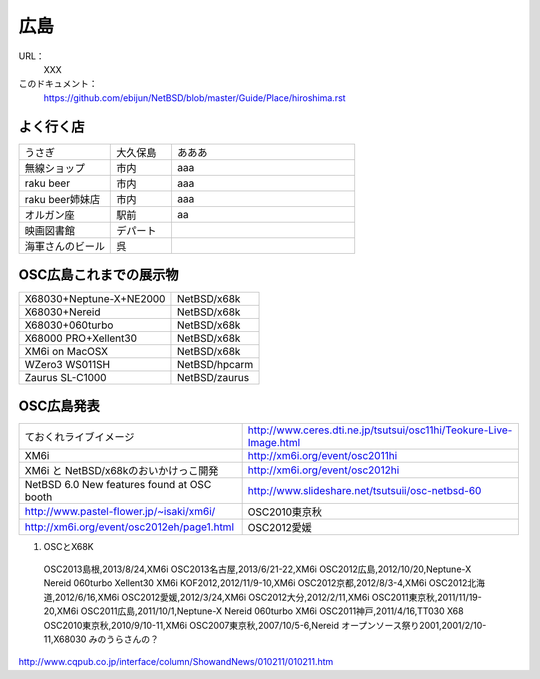 .. 
 Copyright (c) 2013 Jun Ebihara All rights reserved.
 Redistribution and use in source and binary forms, with or without
 modification, are permitted provided that the following conditions
 are met:
 1. Redistributions of source code must retain the above copyright
    notice, this list of conditions and the following disclaimer.
 2. Redistributions in binary form must reproduce the above copyright
    notice, this list of conditions and the following disclaimer in the
    documentation and/or other materials provided with the distribution.
 THIS SOFTWARE IS PROVIDED BY THE AUTHOR ``AS IS'' AND ANY EXPRESS OR
 IMPLIED WARRANTIES, INCLUDING, BUT NOT LIMITED TO, THE IMPLIED WARRANTIES
 OF MERCHANTABILITY AND FITNESS FOR A PARTICULAR PURPOSE ARE DISCLAIMED.
 IN NO EVENT SHALL THE AUTHOR BE LIABLE FOR ANY DIRECT, INDIRECT,
 INCIDENTAL, SPECIAL, EXEMPLARY, OR CONSEQUENTIAL DAMAGES (INCLUDING, BUT
 NOT LIMITED TO, PROCUREMENT OF SUBSTITUTE GOODS OR SERVICES; LOSS OF USE,
 DATA, OR PROFITS; OR BUSINESS INTERRUPTION) HOWEVER CAUSED AND ON ANY
 THEORY OF LIABILITY, WHETHER IN CONTRACT, STRICT LIABILITY, OR TORT
 (INCLUDING NEGLIGENCE OR OTHERWISE) ARISING IN ANY WAY OUT OF THE USE OF
 THIS SOFTWARE, EVEN IF ADVISED OF THE POSSIBILITY OF SUCH DAMAGE.


広島
-------

URL：
 XXX

このドキュメント：
 https://github.com/ebijun/NetBSD/blob/master/Guide/Place/hiroshima.rst

よく行く店
~~~~~~~~~~~~~~

.. csv-table::
 :widths: 30 20 60

 うさぎ,大久保島, あああ
 無線ショップ,市内, aaa
 raku beer,市内,aaa
 raku beer姉妹店,市内,aaa
 オルガン座,駅前,aa
 映画図書館,デパート,
 海軍さんのビール,呉,

OSC広島これまでの展示物
~~~~~~~~~~~~~~~~~~~~~~~~

.. csv-table::

 X68030+Neptune-X+NE2000,NetBSD/x68k
 X68030+Nereid,NetBSD/x68k
 X68030+060turbo,NetBSD/x68k
 X68000 PRO+Xellent30,NetBSD/x68k
 XM6i on MacOSX,NetBSD/x68k
 WZero3 WS011SH,NetBSD/hpcarm
 Zaurus SL-C1000,NetBSD/zaurus

OSC広島発表
~~~~~~~~~~~~~

.. csv-table::

 ておくれライブイメージ,http://www.ceres.dti.ne.jp/tsutsui/osc11hi/Teokure-Live-Image.html
 XM6i, http://xm6i.org/event/osc2011hi
 XM6i と NetBSD/x68kのおいかけっこ開発 ,http://xm6i.org/event/osc2012hi
 NetBSD 6.0 New features found at OSC booth, http://www.slideshare.net/tsutsuii/osc-netbsd-60
 http://www.pastel-flower.jp/~isaki/xm6i/ ,OSC2010東京秋
 http://xm6i.org/event/osc2012eh/page1.html ,OSC2012愛媛

#. OSCとX68K

 OSC2013島根,2013/8/24,XM6i
 OSC2013名古屋,2013/6/21-22,XM6i
 OSC2012広島,2012/10/20,Neptune-X Nereid 060turbo Xellent30 XM6i
 KOF2012,2012/11/9-10,XM6i
 OSC2012京都,2012/8/3-4,XM6i
 OSC2012北海道,2012/6/16,XM6i
 OSC2012愛媛,2012/3/24,XM6i
 OSC2012大分,2012/2/11,XM6i
 OSC2011東京秋,2011/11/19-20,XM6i
 OSC2011広島,2011/10/1,Neptune-X Nereid 060turbo XM6i
 OSC2011神戸,2011/4/16,TT030 X68
 OSC2010東京秋,2010/9/10-11,XM6i
 OSC2007東京秋,2007/10/5-6,Nereid
 オープンソース祭り2001,2001/2/10-11,X68030 みのうらさんの？
http://www.cqpub.co.jp/interface/column/ShowandNews/010211/010211.htm
